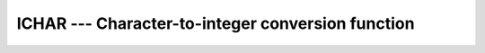..
  Copyright 1988-2021 Free Software Foundation, Inc.
  This is part of the GCC manual.
  For copying conditions, see the GPL license file

.. _ichar:

ICHAR --- Character-to-integer conversion function
**************************************************

.. index:: ICHAR

.. index:: conversion, to integer

.. function:: ICHAR(C)

  ``ICHAR(C)`` returns the code for the character in the first character
  position of ``C`` in the system's native character set.
  The correspondence between characters and their codes is not necessarily
  the same across different GNU Fortran implementations.

  :param C:
    Shall be a scalar ``CHARACTER``, with ``INTENT(IN)``

  :param KIND:
    (Optional) An ``INTEGER`` initialization
    expression indicating the kind parameter of the result.

  :return:
    The return value is of type ``INTEGER`` and of kind :samp:`{KIND}`. If
    :samp:`{KIND}` is absent, the return value is of default integer kind.

  :samp:`{Standard}:`
    Fortran 77 and later, with :samp:`{KIND}` argument Fortran 2003 and later

  :samp:`{Class}:`
    Elemental function

  :samp:`{Syntax}:`

  .. code-block:: fortran

    RESULT = ICHAR(C [, KIND])

  :samp:`{Example}:`

    .. code-block:: fortran

      program test_ichar
        integer i
        i = ichar(' ')
      end program test_ichar

  :samp:`{Specific names}:`
    ============  ===============  ==============  ====================
    Name          Argument         Return type     Standard
    ============  ===============  ==============  ====================
    ``ICHAR(C)``  ``CHARACTER C``  ``INTEGER(4)``  Fortran 77 and later
    ============  ===============  ==============  ====================

  :samp:`{Note}:`
    No intrinsic exists to convert between a numeric value and a formatted
    character string representation -- for instance, given the
    ``CHARACTER`` value ``'154'``, obtaining an ``INTEGER`` or
    ``REAL`` value with the value 154, or vice versa. Instead, this
    functionality is provided by internal-file I/O, as in the following
    example:

    .. code-block:: fortran

      program read_val
        integer value
        character(len=10) string, string2
        string = '154'

        ! Convert a string to a numeric value
        read (string,'(I10)') value
        print *, value

        ! Convert a value to a formatted string
        write (string2,'(I10)') value
        print *, string2
      end program read_val

  :samp:`{See also}:`
    :ref:`ACHAR`, 
    :ref:`CHAR`, 
    :ref:`IACHAR`

